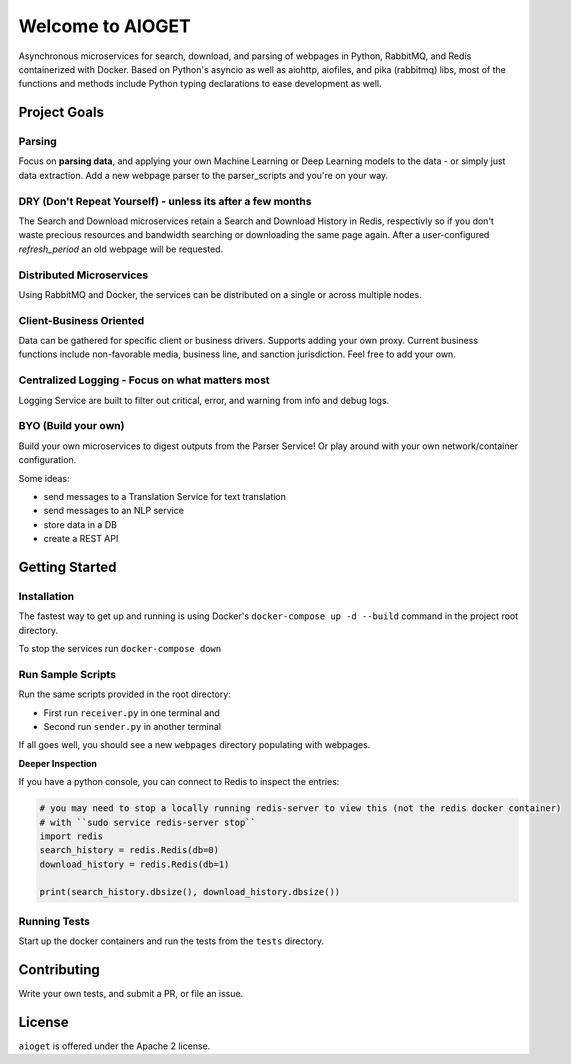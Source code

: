 .. aioget documentation master file, created by
   sphinx-quickstart on Fri Oct  2 10:02:04 2020.
   You can adapt this file completely to your liking, but it should at least
   contain the root `toctree` directive.

====================================================
Welcome to AIOGET
====================================================

.. image:: https://img.shields.io/badge/python-3.8.5-blue?style=plastic&logo=appveyor
   :target: https://img.shields.io/badge/python-3.8.5-blue?style=plastic&logo=appveyor
   :alt: python 3.8.5 badge

.. image:: https://img.shields.io/badge/coverage-75%25-orange?style=plastic&logo=appveyor
   :target: https://img.shields.io/badge/coverage-75%25-orange?style=plastic&logo=appveyor
   :alt: coverage badge


Asynchronous microservices for search, download, and parsing of webpages in Python, RabbitMQ, and Redis containerized with Docker. Based on Python's asyncio as well as aiohttp, aiofiles, and pika (rabbitmq) libs, most of the functions and methods include Python typing declarations to ease development as well.

Project Goals
=============

Parsing
-------
Focus on **parsing data**, and applying your own Machine Learning or Deep Learning models to the data - or simply just data extraction.
Add a new webpage parser to the parser_scripts and you're on your way.

DRY (Don't Repeat Yourself) - unless its after a few months
-----------------------------------------------------------
The Search and Download microservices retain a Search and Download History in Redis, respectivly so if you don't waste
precious resources and bandwidth searching or downloading the same page again. After a user-configured *refresh_period*
an old webpage will be requested.

Distributed Microservices
-------------------------
Using RabbitMQ and Docker, the services can be distributed on a single or across multiple nodes.

Client-Business Oriented
------------------------
Data can be gathered for specific client or business drivers. Supports adding your own proxy. Current business functions
include non-favorable media, business line, and sanction jurisdiction. Feel free to add your own.

Centralized Logging - Focus on what matters most
------------------------------------------------
Logging Service are built to filter out critical, error, and warning from info and debug logs.

BYO (Build your own)
--------------------
Build your own microservices to digest outputs from the Parser Service! Or play around with your own network/container
configuration.

Some ideas:

- send messages to a Translation Service for text translation
- send messages to an NLP service
- store data in a DB
- create a REST API


Getting Started
===============

Installation
------------

The fastest way to get up and running is using Docker's ``docker-compose up -d --build`` command in the
project root directory.

To stop the services run ``docker-compose down``

Run Sample Scripts
------------------

Run the same scripts provided in the root directory:

- First run ``receiver.py`` in one terminal and
- Second run ``sender.py`` in another terminal

If all goes well, you should see a new ``webpages`` directory populating with webpages.

**Deeper Inspection**

If you have a python console, you can connect to Redis to inspect the entries:

.. code-block::

   # you may need to stop a locally running redis-server to view this (not the redis docker container)
   # with ``sudo service redis-server stop``
   import redis
   search_history = redis.Redis(db=0)
   download_history = redis.Redis(db=1)

   print(search_history.dbsize(), download_history.dbsize())

Running Tests
-------------

Start up the docker containers and run the tests from the ``tests`` directory.

Contributing
============

Write your own tests, and submit a PR, or file an issue.


License
=======

``aioget`` is offered under the Apache 2 license.
